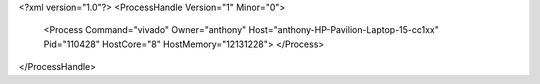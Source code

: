 <?xml version="1.0"?>
<ProcessHandle Version="1" Minor="0">
    <Process Command="vivado" Owner="anthony" Host="anthony-HP-Pavilion-Laptop-15-cc1xx" Pid="110428" HostCore="8" HostMemory="12131228">
    </Process>
</ProcessHandle>
